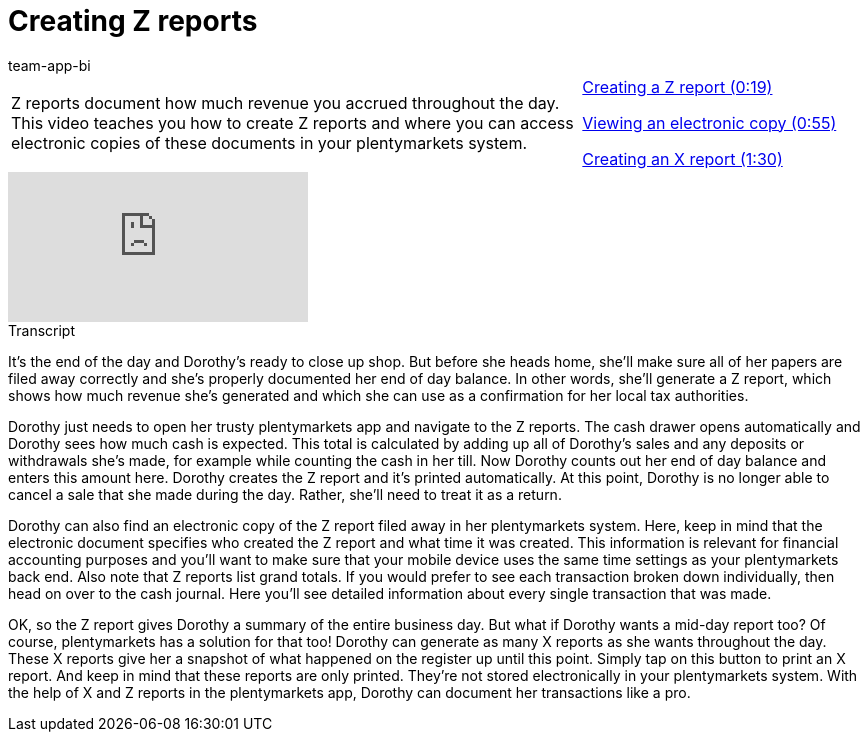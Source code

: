 = Creating Z reports
:page-index: false
:id: ARB9KKK
:author: team-app-bi

//tag::einleitung[]
[cols="2, 1" grid=none]
|===
|Z reports document how much revenue you accrued throughout the day. This video teaches you how to create Z reports and where you can access electronic copies of these documents in your plentymarkets system.
|xref:videos:z-report-z.adoc#video[Creating a Z report (0:19)]

xref:videos:z-report-receipt.adoc#video[Viewing an electronic copy (0:55)]

xref:videos:z-report-x.adoc#video[Creating an X report (1:30)]

|===
//end::einleitung[]

video::209726522[vimeo]

//tag::transkript[]
[.collapseBox]
.Transcript
--
It's the end of the day and Dorothy's ready to close up shop. But before she heads home, she'll make sure all of her papers are filed away correctly and she's properly documented her end of day balance. In other words, she'll generate a Z report, which shows how much revenue she's generated and which she can use as a confirmation for her local tax authorities.

Dorothy just needs to open her trusty plentymarkets app and navigate to the Z reports. The cash drawer opens automatically and Dorothy sees how much cash is expected. This total is calculated by adding up all of Dorothy's sales and any deposits or withdrawals she's made, for example while counting the cash in her till.
Now Dorothy counts out her end of day balance and enters this amount here.
Dorothy creates the Z report and it's printed automatically.
At this point, Dorothy is no longer able to cancel a sale that she made during the day. Rather, she'll need to treat it as a return.

Dorothy can also find an electronic copy of the Z report filed away in her plentymarkets system.
Here, keep in mind that the electronic document specifies who created the Z report and what time it was created. This information is relevant for financial accounting purposes and you'll want to make sure that your mobile device uses the same time settings as your plentymarkets back end.
Also note that Z reports list grand totals. If you would prefer to see each transaction broken down individually, then head on over to the cash journal. Here you'll see detailed information about every single transaction that was made.

OK, so the Z report gives Dorothy a summary of the entire business day. But what if Dorothy wants a mid-day report too? Of course, plentymarkets has a solution for that too!
Dorothy can generate as many X reports as she wants throughout the day. These X reports give her a snapshot of what happened on the register up until this point.
Simply tap on this button to print an X report. And keep in mind that these reports are only printed. They're not stored electronically in your plentymarkets system.
With the help of X and Z reports in the plentymarkets app, Dorothy can document her transactions like a pro.

--
//end::transkript[]
